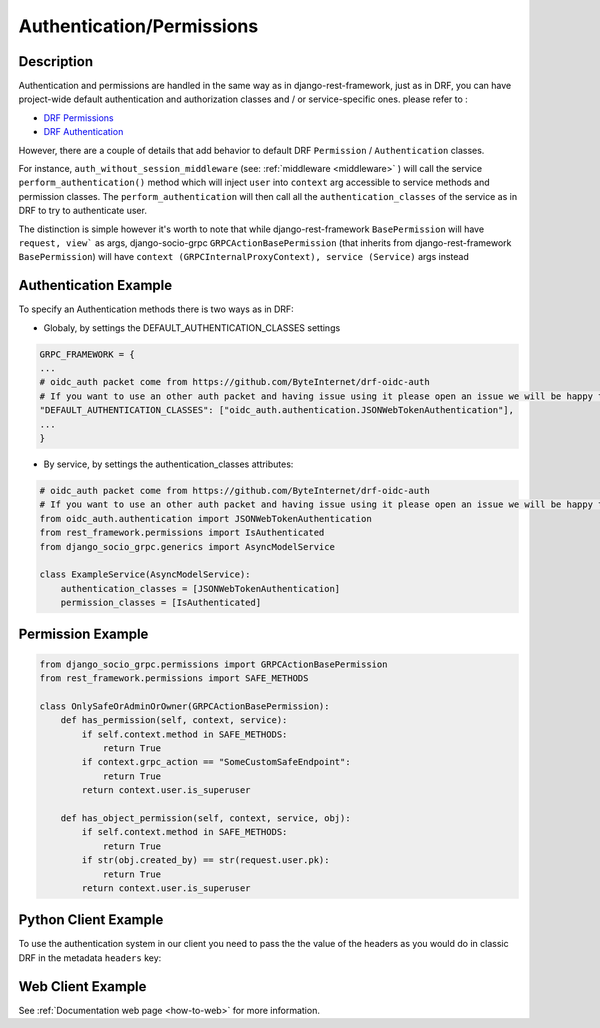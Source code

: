 Authentication/Permissions
==========================

Description
-----------
Authentication and permissions are handled in the same way as in django-rest-framework,
just as in DRF, you can have project-wide default authentication and authorization classes and / or service-specific ones.
please refer to :

- `DRF Permissions <https://www.django-rest-framework.org/api-guide/permissions/>`_ 
  
- `DRF Authentication <https://www.django-rest-framework.org/api-guide/authentication/>`_ 


However, there are a couple of details that add behavior to default DRF ``Permission`` / ``Authentication`` classes.

For instance, ``auth_without_session_middleware`` (see: :ref:`middleware <middleware>` )
will call the service ``perform_authentication()`` method which will inject ``user`` into ``context`` arg accessible to 
service methods and permission classes. The ``perform_authentication`` will then call all the ``authentication_classes`` of the service as in DRF to try to authenticate user.

The distinction is simple however it's worth to note that while django-rest-framework ``BasePermission`` will have ``request, view``` as args,
django-socio-grpc ``GRPCActionBasePermission`` (that inherits from django-rest-framework ``BasePermission``) will have ``context (GRPCInternalProxyContext), service (Service)`` args instead


Authentication Example
----------------------

To specify an Authentication methods there is two ways as in DRF:

- Globaly, by settings the DEFAULT_AUTHENTICATION_CLASSES settings

.. code-block:: python

    GRPC_FRAMEWORK = {
    ...
    # oidc_auth packet come from https://github.com/ByteInternet/drf-oidc-auth
    # If you want to use an other auth packet and having issue using it please open an issue we will be happy to help
    "DEFAULT_AUTHENTICATION_CLASSES": ["oidc_auth.authentication.JSONWebTokenAuthentication"],
    ...
    }

- By service, by settings the authentication_classes attributes:

.. code-block:: python

    # oidc_auth packet come from https://github.com/ByteInternet/drf-oidc-auth
    # If you want to use an other auth packet and having issue using it please open an issue we will be happy to help
    from oidc_auth.authentication import JSONWebTokenAuthentication
    from rest_framework.permissions import IsAuthenticated
    from django_socio_grpc.generics import AsyncModelService

    class ExampleService(AsyncModelService):
        authentication_classes = [JSONWebTokenAuthentication]
        permission_classes = [IsAuthenticated]


Permission Example
------------------

.. code-block:: python
    
    from django_socio_grpc.permissions import GRPCActionBasePermission
    from rest_framework.permissions import SAFE_METHODS

    class OnlySafeOrAdminOrOwner(GRPCActionBasePermission):
        def has_permission(self, context, service):
            if self.context.method in SAFE_METHODS:
                return True
            if context.grpc_action == "SomeCustomSafeEndpoint":
                return True
            return context.user.is_superuser

        def has_object_permission(self, context, service, obj):
            if self.context.method in SAFE_METHODS:
                return True
            if str(obj.created_by) == str(request.user.pk):
                return True
            return context.user.is_superuser


Python Client Example
---------------------

To use the authentication system in our client you need to pass the the value of the headers as you would do in classic DRF in the metadata ``headers`` key:

.. code-block:: python
    :emphasize-lines: 10,13

    import json
    import asyncio
    import grpc
    from datetime import datetime
    from myapp.grpc import my_app_pb2_grpc, my_app_pb2

    async def main():
        async with grpc.aio.insecure_channel("localhost:50051") as channel:
            my_service_client = my_app_pb2_grpc.MyServiceControllerStub(channel)
            metadata = (("headers", json.dumps({"Authorization": "faketoken"})),)
            request = my_app_pb2.MyServiceListRequest()

            response = await my_service_client.List(request, metadata=metadata)

    if __name__ == "__main__":
        asyncio.run(main())


Web Client Example
------------------

See :ref:`Documentation web page <how-to-web>` for more information.

.. code-block:: Javascript
    :emphasize-lines: 11,16

    import { MyServiceController } from '../gen/example_bib_app_connect'

    import { createPromiseClient } from "@connectrpc/connect";
    import { createGrpcWebTransport } from "@connectrpc/connect-web";

    const transport = createGrpcWebTransport({
        baseUrl: "http://localhost:9001",
    });

    const authorClient = createPromiseClient(MyServiceController, transport);

    let headers = {"headers": JSON.stringify({"Authorization": "faketoken"})}

    // See https://connectrpc.com/docs/web/headers-and-trailers
    const res = await authorClient.list(
        {},
        {headers: headers}
    )
    console.log(res)
    let items = res.results
